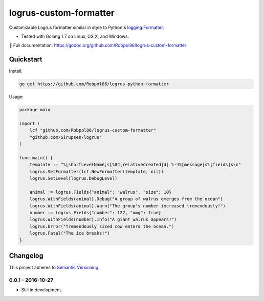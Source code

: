 =======================
logrus-custom-formatter
=======================

Customizable Logrus formatter similar in style to Python's
`logging.Formatter <https://docs.python.org/3.6/library/logging.html#logrecord-attributes>`_.

* Tested with Golang 1.7 on Linux, OS X, and Windows.

📖 Full documentation: https://godoc.org/github.com/Robpol86/logrus-custom-formatter

.. image:: https://img.shields.io/appveyor/ci/Robpol86/logrus-python-formatter/master.svg?style=flat-square&label=AppVeyor%20CI
    :target: https://ci.appveyor.com/project/Robpol86/logrus-python-formatter
    :alt: Build Status Windows

.. image:: https://img.shields.io/travis/Robpol86/logrus-python-formatter/master.svg?style=flat-square&label=Travis%20CI
    :target: https://travis-ci.org/Robpol86/logrus-python-formatter
    :alt: Build Status

.. image:: https://img.shields.io/codecov/c/github/Robpol86/logrus-python-formatter/master.svg?style=flat-square&label=Codecov
    :target: https://codecov.io/gh/Robpol86/logrus-python-formatter
    :alt: Coverage Status

Quickstart
==========

Install:

.. code:: bash

    go get https://github.com/Robpol86/logrus-python-formatter

Usage:

.. code:: go

    package main

    import (
        lcf "github.com/Robpol86/logrus-custom-formatter"
        "github.com/Sirupsen/logrus"
    )

    func main() {
        template := "%[shortLevelName]s[%04[relativeCreated]d] %-45[message]s%[fields]s\n"
        logrus.SetFormatter(lcf.NewFormatter(template, nil))
        logrus.SetLevel(logrus.DebugLevel)

        animal := logrus.Fields{"animal": "walrus", "size": 10}
        logrus.WithFields(animal).Debug("A group of walrus emerges from the ocean")
        logrus.WithFields(animal).Warn("The group's number increased tremendously!")
        number := logrus.Fields{"number": 122, "omg": true}
        logrus.WithFields(number).Info("A giant walrus appears!")
        logrus.Error("Tremendously sized cow enters the ocean.")
        logrus.Fatal("The ice breaks!")
    }

.. changelog-section-start

Changelog
=========

This project adheres to `Semantic Versioning <http://semver.org/>`_.

0.0.1 - 2016-10-27
------------------

* Still in development.

.. changelog-section-end
